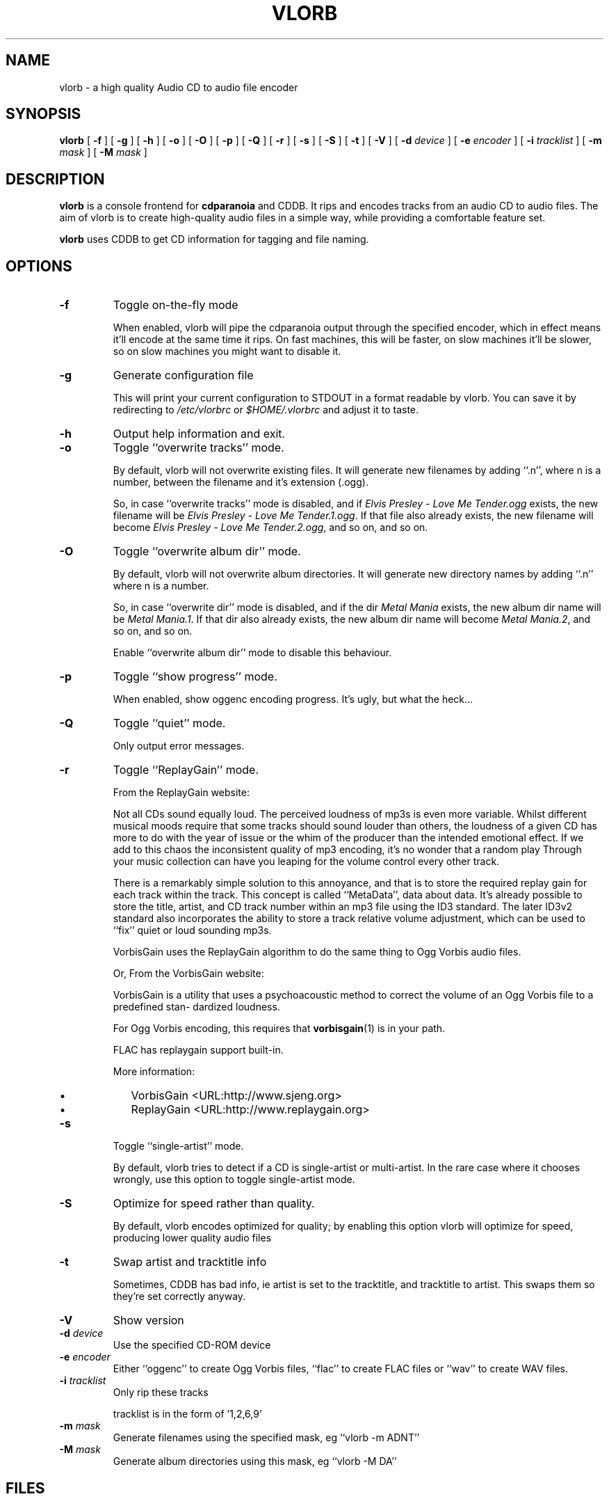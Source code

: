 .\" $Id $
.\" vlorb manual page
.\" copyright (c) 2003 by Jochem Kossen <j.kossen@home.nl>
.\" 
.TH "VLORB" "1" "18 July 2003" "vlorb 1.2" ""
.SH NAME
vlorb \- a high quality Audio CD to audio file encoder
.SH SYNOPSIS

\fBvlorb\fR [ \fB-f\fR ] [ \fB-g\fR ] [ \fB-h\fR ] [ \fB-o\fR ] [ \fB-O\fR ] [ \fB-p\fR ] [ \fB-Q\fR ] [ \fB-r\fR ] [ \fB-s\fR ] [ \fB-S\fR ] [ \fB-t\fR ] [ \fB-V\fR ] [ \fB-d \fIdevice\fB\fR ] [ \fB-e \fIencoder\fB\fR ] [ \fB-i \fItracklist\fB\fR ] [ \fB-m \fImask\fB\fR ] [ \fB-M \fImask\fB\fR ]

.SH "DESCRIPTION"
.PP
\fBvlorb\fR is a console frontend for
\fBcdparanoia\fR and CDDB. It rips and encodes tracks
from an audio CD to audio files. The aim of vlorb is to
create high-quality audio files in a simple way, while
providing a comfortable feature set.
.PP
\fBvlorb\fR uses CDDB to get CD information for tagging
and file naming.
.SH "OPTIONS"
.TP
\fB-f\fR
Toggle on-the-fly mode

When enabled, vlorb will pipe the cdparanoia output through the specified
encoder, which in effect means it'll encode at the same time it rips. On fast
machines, this will be faster, on slow machines it'll be slower, so on slow
machines you might want to disable it.
.TP
\fB-g\fR
Generate configuration file

This will print your current configuration to STDOUT in a format
readable by vlorb. You can save it by redirecting to
\fI/etc/vlorbrc\fR or
\fI$HOME/.vlorbrc\fR and adjust it to taste.
.TP
\fB-h\fR
Output help information and exit.
.TP
\fB-o\fR
Toggle ``overwrite tracks'' mode.

By default, vlorb will not overwrite existing files.  It will generate
new filenames by adding ``.n'', where n is a number, between the
filename and it's extension (.ogg).

So, in case ``overwrite tracks'' mode is disabled, and if
\fIElvis Presley - Love Me Tender.ogg\fR exists, the
new filename will be \fIElvis Presley - Love Me
Tender.1.ogg\fR. If that file also already exists, the new
filename will become \fIElvis Presley - Love Me
Tender.2.ogg\fR, and so on, and so on.
.TP
\fB-O\fR
Toggle ``overwrite album dir'' mode.

By default, vlorb will not overwrite album directories. It will
generate new directory names by adding ``.n'' where n is a
number.

So, in case ``overwrite dir'' mode is disabled,
and if the dir \fIMetal
Mania\fR exists, the new album dir
name will be \fIMetal
Mania.1\fR. If that dir also already
exists, the new album dir name will become
\fIMetal Mania.2\fR, and so on,
and so on.

Enable ``overwrite album dir'' mode to disable
this behaviour.
.TP
\fB-p\fR
Toggle ``show progress'' mode.

When enabled, show oggenc encoding progress. It's ugly, but what the
heck...
.TP
\fB-Q\fR
Toggle ``quiet'' mode.

Only output error messages.
.TP
\fB-r\fR
Toggle ``ReplayGain'' mode.

From the ReplayGain website:

Not all CDs sound equally loud. The perceived loudness of mp3s is even
more variable. Whilst different musical moods require that some tracks
should sound louder than others, the loudness of a given CD has more
to do with the year of issue or the whim of the producer than the
intended emotional effect. If we add to this chaos the inconsistent
quality of mp3 encoding, it's no wonder that a random play Through
your music collection can have you leaping for the volume control
every other track.

There is a remarkably simple solution to this annoyance, and that is
to store the required replay gain for each track within the
track. This concept is called ``MetaData'', data about
data. It's already possible to store the title, artist, and CD track
number within an mp3 file using the ID3 standard. The later ID3v2
standard also incorporates the ability to store a track relative
volume adjustment, which can be used to ``fix'' quiet or
loud sounding mp3s.

VorbisGain uses the ReplayGain algorithm to do the same thing to Ogg
Vorbis audio files.

Or, From the VorbisGain website:

VorbisGain is a utility that uses a psychoacoustic method to correct
the volume of an Ogg Vorbis file to a predefined stan- dardized
loudness.

For Ogg Vorbis encoding, this requires that \fBvorbisgain\fR(1) is in
your path.

FLAC has replaygain support built-in.

More information:
.RS
.TP 0.2i
\(bu
VorbisGain <URL:http://www.sjeng.org>
.TP 0.2i
\(bu
ReplayGain <URL:http://www.replaygain.org>
.RE
.TP
\fB-s\fR
Toggle ``single-artist'' mode.

By default, vlorb tries to detect if a CD is single-artist or
multi-artist. In the rare case where it chooses wrongly, use this
option to toggle single-artist mode.
.TP
\fB-S\fR
Optimize for speed rather than quality.

By default, vlorb encodes optimized for quality; by enabling this option vlorb
will optimize for speed, producing lower quality audio files
.TP
\fB-t\fR
Swap artist and tracktitle info

Sometimes, CDDB has bad info, ie artist is set to the tracktitle, and
tracktitle to artist. This swaps them so they're set correctly anyway.
.TP
\fB-V\fR
Show version
.TP
\fB-d \fIdevice\fB\fR
Use the specified CD-ROM device
.TP
\fB-e \fIencoder\fR
Either ``oggenc'' to create Ogg Vorbis files, ``flac'' to create
FLAC files or ``wav'' to create WAV files.
.TP
\fB-i \fItracklist\fB\fR
Only rip these tracks

tracklist is in the form of '1,2,6,9'
.TP
\fB-m \fImask\fB\fR
Generate filenames using the specified mask, eg ``vlorb -m ADNT''
.TP
\fB-M \fImask\fB\fR
Generate album directories using this mask, eg ``vlorb -M DA''
.SH "FILES"
.TP 0.2i
\(bu
\fI/etc/vlorbrc\fR system-wide configuration file
.TP 0.2i
\(bu
\fI$HOME/.vlorbrc\fR user configuration file
.PP
Format: key=value, comments start with ``#'' as the first
character on a line.
.SS "VLORB CONFIGURATION FILE"

.nf
#
# vlorb configuration file
#   format: key=value
#
ogg_quality=3
cddb_host=freedb.freedb.org
overwrite_dir=1
overwrite_tracks=0
.fi
.PP
You can generate these files by using vlorb's ``-g'' option
(see \fBUSAGE\fR below)
.PP
\fBAvailable configuration file options:\fR
.TP 0.2i
\(bu
cddb_host

Which host to use for CDDB connections
.PP
.PP
Example: cddb_host=freedb.freedb.org
.TP 0.2i
\(bu
cddb_port

Which TCP/IP port to use for connection.
.PP
.PP
Example: cddb_port=8880
.TP 0.2i
\(bu
devices

Comma seperated list of paths to device names of CD-ROM devices to use.
.PP
.PP
Example: devices=/dev/cdroms/cdrom0, /dev/cdroms/cdrom1
.TP 0.2i
\(bu
dirmask_s

A = Artist, D = Disctitle

Order of tags to use for directory name generation  for  single-
artist CD's.
.PP
.PP
Example: dirmask_s=AD
.TP 0.2i
\(bu
encoder

Default encoder to use, either ``oggenc'', ``flac'' or ``wav''
.PP
.PP
Example: encoder=flac
.TP 0.2i
\(bu
filemask_m

A  =  Artist,  D  =  Disctitle,  G = Genre, N = Tracknumber, T =
Tracktitle.

Order of tags to use for filename  generation  for  multi-artist
CD's.
.PP
.PP
Example: filemask_m=DNAT
.TP 0.2i
\(bu
filemask_s

A  =  Artist,  D  =  Disctitle,  G = Genre, N = Tracknumber, T =
Tracktitle.

Order of tags to use for filename generation  for  single-artist
CD's.
.PP
.PP
Example: filemask_s=ADNT
.TP 0.2i
\(bu
filemask_seperator

Seperator  to  use  between  parts  of  filename.
.PP
.PP
Example: filemask_seperator= - 
.TP 0.2i
\(bu
ogg_bitrate

Set default ogg encoding bitrate to the specified number.
.PP
.PP
Example: ogg_bitrate=128
.TP 0.2i
\(bu
ogg_bitrate_speed

Set default ogg encoding bitrate when encoding optimized for speed to the specified number.
.PP
.PP
Example: ogg_bitrate_speed=48
.TP 0.2i
\(bu
ogg_quality

Set default ogg encoding quality to the specified number, between -1 and 10.
.PP
.PP
Example: ogg_quality=6
.TP 0.2i
\(bu
ogg_quality_speed

Set default ogg encoding quality to the specified number, between -1 and 10
when encoding optimized for speed.
.PP
.PP
Example: ogg_quality_speed=1
.TP 0.2i
\(bu
ogg_use_bitrate

1 = use bitrate, 0 = use quality.
.PP
.PP
Example: ogg_use_bitrate=0
.TP 0.2i
\(bu
on_the_fly

1 = encode on the fly, 0 = don't encode on the fly (create WAV files, and then
encode those into encoded files)
.PP
.PP
Example: on_the_fly=1
.TP 0.2i
\(bu
optimize_speed

1 = optimize for speed rather than quality, 0 = optimize for quality rather than speed
.PP
.PP
Example: optimize_speed=0
.TP 0.2i
\(bu
overwrite_dir

1 = Overwrite album directory, 0 = generate  non-existing  album
directory.
.PP
.PP
Example: overwrite_dir=0
.TP 0.2i
\(bu
overwrite_tracks

1  =  Overwrite  track  files,  0  = generate non-existing track
files.
.PP
.PP
Example: overwrite_tracks=0
.TP 0.2i
\(bu
quiet

1 = Show only error messages, 0 = show all output.
.PP
.PP
Example: quiet=0
.TP 0.2i
\(bu
remove_source_files

When encoding off the fly:
1 = remove source files, 0 = keep source files
.PP
.PP
Example: remove_source_files=1
.TP 0.2i
\(bu
replaygain

1 = use ReplayGain to fix volumes, 0 = don't use ReplayGain
.PP
.PP
Example: replaygain=1
.TP 0.2i
\(bu
show_progress

1 = show oggenc encoding progress, 0 = don't show oggenc encoding progress.
.PP
.PP
Example: show_progress=1
.TP 0.2i
\(bu
stop_if_unknown

1 = stop if no cddb data is found, 0 = continue of no cddb data is found
.PP
.PP
Example: stop_if_unknown=1
.TP 0.2i
\(bu
unknown

Name for CD's of which no CDDB data exists.
.PP
.PP
Example: unknown=Unknown Album
.SH "USAGE"
.PP
To run this program the default way:
.PP
.PP
\fBvlorb\fR
.PP
To use /dev/cdroms/cdrom1 as device, and enable VorbisGain:
.PP
.PP
\fBvlorb -d /dev/cdroms/cdrom1 -v\fR
.PP
To only rip track numbers 3, 7 and 8:
.PP
.PP
\fBvlorb -i '3,7,8'\fR
.PP
To generate an initial configuration file in your home directory:
.PP
.PP
\fBvlorb -g >~/.vlorbrc\fR
.PP
To generate an initial configuration file in your home directory with
``VorbisGain'' mode toggled:
.PP
.PP
\fBvlorb -v -g >~/.vlorbrc\fR
.PP
To view the current configuration:
.PP
.PP
\fBvlorb -g\fR
.SH "BUGS"
.PP
Please report them to <j.kossen@home.nl>
.SH "SEE ALSO"
.PP
\fBcdparanoia\fR(1) \fBoggenc\fR(1)
\fBperl\fR(1) \fBvorbisgain\fR(1)
.SH "AUTHORS"
.PP
Jochem Kossen, <j.kossen@home.nl>
